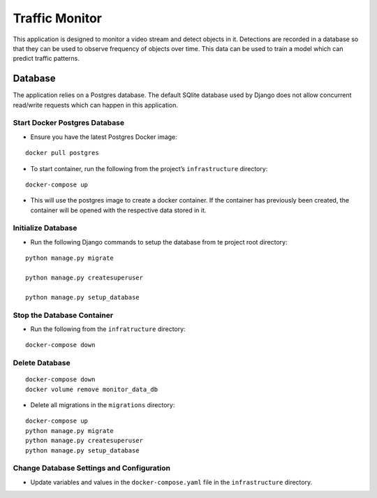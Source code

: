 Traffic Monitor
=================================

This application is designed to monitor a video stream and detect objects in it. Detections are recorded in a database so that they can be used to observe frequency of objects over time. This data can be used to train a model which can predict traffic patterns.

Database
--------

The application relies on a Postgres database. The default SQlite
database used by Django does not allow concurrent read/write requests
which can happen in this application.

Start Docker Postgres Database
^^^^^^^^^^^^^^^^^^^^^^^^^^^^^^

-  Ensure you have the latest Postgres Docker image:

::

    docker pull postgres

-  To start container, run the following from the project’s
   ``infrastructure`` directory:

::

    docker-compose up

-  This will use the postgres image to create a docker container. If the
   container has previously been created, the container will be opened
   with the respective data stored in it.

Initialize Database
^^^^^^^^^^^^^^^^^^^

-  Run the following Django commands to setup the database from te
   project root directory:

::

    python manage.py migrate

    python manage.py createsuperuser

    python manage.py setup_database

Stop the Database Container
^^^^^^^^^^^^^^^^^^^^^^^^^^^

-  Run the following from the ``infratructure`` directory:

::

    docker-compose down

Delete Database
^^^^^^^^^^^^^^^

::

   docker-compose down
   docker volume remove monitor_data_db

-  Delete all migrations in the ``migrations`` directory:

::

    docker-compose up
    python manage.py migrate
    python manage.py createsuperuser
    python manage.py setup_database

Change Database Settings and Configuration
^^^^^^^^^^^^^^^^^^^^^^^^^^^^^^^^^^^^^^^^^^

-  Update variables and values in the ``docker-compose.yaml`` file in
   the ``infrastructure`` directory.
